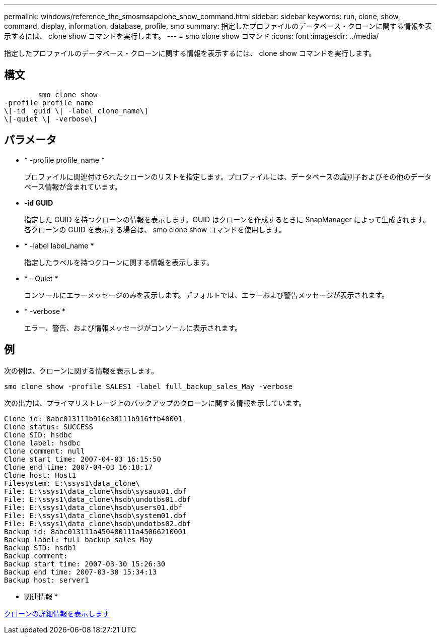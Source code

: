 ---
permalink: windows/reference_the_smosmsapclone_show_command.html 
sidebar: sidebar 
keywords: run, clone, show, command, display, information, database, profile, smo 
summary: 指定したプロファイルのデータベース・クローンに関する情報を表示するには、 clone show コマンドを実行します。 
---
= smo clone show コマンド
:icons: font
:imagesdir: ../media/


[role="lead"]
指定したプロファイルのデータベース・クローンに関する情報を表示するには、 clone show コマンドを実行します。



== 構文

[listing]
----

        smo clone show
-profile profile_name
\[-id  guid \| -label clone_name\]
\[-quiet \| -verbose\]
----


== パラメータ

* * -profile profile_name *
+
プロファイルに関連付けられたクローンのリストを指定します。プロファイルには、データベースの識別子およびその他のデータベース情報が含まれています。

* *-id GUID*
+
指定した GUID を持つクローンの情報を表示します。GUID はクローンを作成するときに SnapManager によって生成されます。各クローンの GUID を表示する場合は、 smo clone show コマンドを使用します。

* * -label label_name *
+
指定したラベルを持つクローンに関する情報を表示します。

* * - Quiet *
+
コンソールにエラーメッセージのみを表示します。デフォルトでは、エラーおよび警告メッセージが表示されます。

* * -verbose *
+
エラー、警告、および情報メッセージがコンソールに表示されます。





== 例

次の例は、クローンに関する情報を表示します。

[listing]
----
smo clone show -profile SALES1 -label full_backup_sales_May -verbose
----
次の出力は、プライマリストレージ上のバックアップのクローンに関する情報を示しています。

[listing]
----
Clone id: 8abc013111b916e30111b916ffb40001
Clone status: SUCCESS
Clone SID: hsdbc
Clone label: hsdbc
Clone comment: null
Clone start time: 2007-04-03 16:15:50
Clone end time: 2007-04-03 16:18:17
Clone host: Host1
Filesystem: E:\ssys1\data_clone\
File: E:\ssys1\data_clone\hsdb\sysaux01.dbf
File: E:\ssys1\data_clone\hsdb\undotbs01.dbf
File: E:\ssys1\data_clone\hsdb\users01.dbf
File: E:\ssys1\data_clone\hsdb\system01.dbf
File: E:\ssys1\data_clone\hsdb\undotbs02.dbf
Backup id: 8abc013111a450480111a45066210001
Backup label: full_backup_sales_May
Backup SID: hsdb1
Backup comment:
Backup start time: 2007-03-30 15:26:30
Backup end time: 2007-03-30 15:34:13
Backup host: server1
----
* 関連情報 *

xref:task_viewing_detailed_clone_information.adoc[クローンの詳細情報を表示します]
